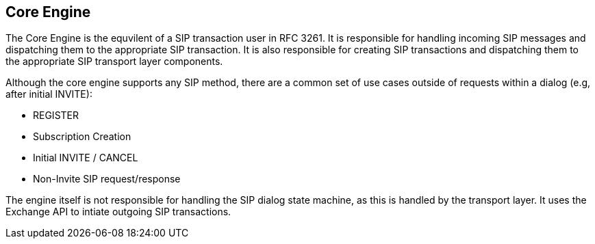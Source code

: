 == Core Engine

The Core Engine is the equvilent of a SIP transaction user in RFC 3261. It is responsible for handling incoming SIP messages and dispatching them to the appropriate SIP transaction. It is also responsible for creating SIP transactions and dispatching them to the appropriate SIP transport layer components.

Although the core engine supports any SIP method, there are a common set of use cases outside of requests within a dialog (e.g, after initial INVITE):

* REGISTER
* Subscription Creation
* Initial INVITE / CANCEL
* Non-Invite SIP request/response

The engine itself is not responsible for handling the SIP dialog state machine, as this is handled by the transport layer.  It uses the Exchange API to intiate outgoing SIP transactions.

